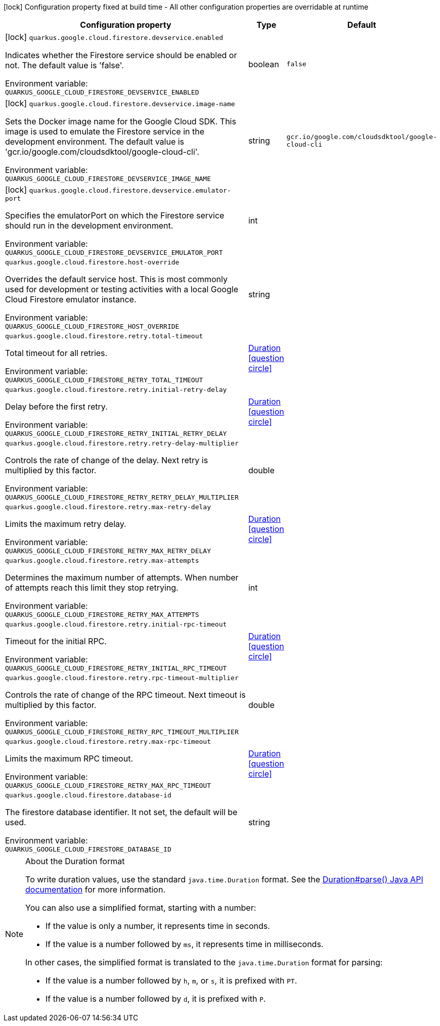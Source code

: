 :summaryTableId: quarkus-google-cloud-firestore_quarkus-google
[.configuration-legend]
icon:lock[title=Fixed at build time] Configuration property fixed at build time - All other configuration properties are overridable at runtime
[.configuration-reference.searchable, cols="80,.^10,.^10"]
|===

h|[.header-title]##Configuration property##
h|Type
h|Default

a|icon:lock[title=Fixed at build time] [[quarkus-google-cloud-firestore_quarkus-google-cloud-firestore-devservice-enabled]] [.property-path]##`quarkus.google.cloud.firestore.devservice.enabled`##

[.description]
--
Indicates whether the Firestore service should be enabled or not. The default value is 'false'.


ifdef::add-copy-button-to-env-var[]
Environment variable: env_var_with_copy_button:+++QUARKUS_GOOGLE_CLOUD_FIRESTORE_DEVSERVICE_ENABLED+++[]
endif::add-copy-button-to-env-var[]
ifndef::add-copy-button-to-env-var[]
Environment variable: `+++QUARKUS_GOOGLE_CLOUD_FIRESTORE_DEVSERVICE_ENABLED+++`
endif::add-copy-button-to-env-var[]
--
|boolean
|`false`

a|icon:lock[title=Fixed at build time] [[quarkus-google-cloud-firestore_quarkus-google-cloud-firestore-devservice-image-name]] [.property-path]##`quarkus.google.cloud.firestore.devservice.image-name`##

[.description]
--
Sets the Docker image name for the Google Cloud SDK. This image is used to emulate the Firestore service in the development environment. The default value is 'gcr.io/google.com/cloudsdktool/google-cloud-cli'.


ifdef::add-copy-button-to-env-var[]
Environment variable: env_var_with_copy_button:+++QUARKUS_GOOGLE_CLOUD_FIRESTORE_DEVSERVICE_IMAGE_NAME+++[]
endif::add-copy-button-to-env-var[]
ifndef::add-copy-button-to-env-var[]
Environment variable: `+++QUARKUS_GOOGLE_CLOUD_FIRESTORE_DEVSERVICE_IMAGE_NAME+++`
endif::add-copy-button-to-env-var[]
--
|string
|`gcr.io/google.com/cloudsdktool/google-cloud-cli`

a|icon:lock[title=Fixed at build time] [[quarkus-google-cloud-firestore_quarkus-google-cloud-firestore-devservice-emulator-port]] [.property-path]##`quarkus.google.cloud.firestore.devservice.emulator-port`##

[.description]
--
Specifies the emulatorPort on which the Firestore service should run in the development environment.


ifdef::add-copy-button-to-env-var[]
Environment variable: env_var_with_copy_button:+++QUARKUS_GOOGLE_CLOUD_FIRESTORE_DEVSERVICE_EMULATOR_PORT+++[]
endif::add-copy-button-to-env-var[]
ifndef::add-copy-button-to-env-var[]
Environment variable: `+++QUARKUS_GOOGLE_CLOUD_FIRESTORE_DEVSERVICE_EMULATOR_PORT+++`
endif::add-copy-button-to-env-var[]
--
|int
|

a| [[quarkus-google-cloud-firestore_quarkus-google-cloud-firestore-host-override]] [.property-path]##`quarkus.google.cloud.firestore.host-override`##

[.description]
--
Overrides the default service host. This is most commonly used for development or testing activities with a local Google Cloud Firestore emulator instance.


ifdef::add-copy-button-to-env-var[]
Environment variable: env_var_with_copy_button:+++QUARKUS_GOOGLE_CLOUD_FIRESTORE_HOST_OVERRIDE+++[]
endif::add-copy-button-to-env-var[]
ifndef::add-copy-button-to-env-var[]
Environment variable: `+++QUARKUS_GOOGLE_CLOUD_FIRESTORE_HOST_OVERRIDE+++`
endif::add-copy-button-to-env-var[]
--
|string
|

a| [[quarkus-google-cloud-firestore_quarkus-google-cloud-firestore-retry-total-timeout]] [.property-path]##`quarkus.google.cloud.firestore.retry.total-timeout`##

[.description]
--
Total timeout for all retries.


ifdef::add-copy-button-to-env-var[]
Environment variable: env_var_with_copy_button:+++QUARKUS_GOOGLE_CLOUD_FIRESTORE_RETRY_TOTAL_TIMEOUT+++[]
endif::add-copy-button-to-env-var[]
ifndef::add-copy-button-to-env-var[]
Environment variable: `+++QUARKUS_GOOGLE_CLOUD_FIRESTORE_RETRY_TOTAL_TIMEOUT+++`
endif::add-copy-button-to-env-var[]
--
|link:https://docs.oracle.com/en/java/javase/17/docs/api/java/time/Duration.html[Duration] link:#duration-note-anchor-{summaryTableId}[icon:question-circle[title=More information about the Duration format]]
|

a| [[quarkus-google-cloud-firestore_quarkus-google-cloud-firestore-retry-initial-retry-delay]] [.property-path]##`quarkus.google.cloud.firestore.retry.initial-retry-delay`##

[.description]
--
Delay before the first retry.


ifdef::add-copy-button-to-env-var[]
Environment variable: env_var_with_copy_button:+++QUARKUS_GOOGLE_CLOUD_FIRESTORE_RETRY_INITIAL_RETRY_DELAY+++[]
endif::add-copy-button-to-env-var[]
ifndef::add-copy-button-to-env-var[]
Environment variable: `+++QUARKUS_GOOGLE_CLOUD_FIRESTORE_RETRY_INITIAL_RETRY_DELAY+++`
endif::add-copy-button-to-env-var[]
--
|link:https://docs.oracle.com/en/java/javase/17/docs/api/java/time/Duration.html[Duration] link:#duration-note-anchor-{summaryTableId}[icon:question-circle[title=More information about the Duration format]]
|

a| [[quarkus-google-cloud-firestore_quarkus-google-cloud-firestore-retry-retry-delay-multiplier]] [.property-path]##`quarkus.google.cloud.firestore.retry.retry-delay-multiplier`##

[.description]
--
Controls the rate of change of the delay. Next retry is multiplied by this factor.


ifdef::add-copy-button-to-env-var[]
Environment variable: env_var_with_copy_button:+++QUARKUS_GOOGLE_CLOUD_FIRESTORE_RETRY_RETRY_DELAY_MULTIPLIER+++[]
endif::add-copy-button-to-env-var[]
ifndef::add-copy-button-to-env-var[]
Environment variable: `+++QUARKUS_GOOGLE_CLOUD_FIRESTORE_RETRY_RETRY_DELAY_MULTIPLIER+++`
endif::add-copy-button-to-env-var[]
--
|double
|

a| [[quarkus-google-cloud-firestore_quarkus-google-cloud-firestore-retry-max-retry-delay]] [.property-path]##`quarkus.google.cloud.firestore.retry.max-retry-delay`##

[.description]
--
Limits the maximum retry delay.


ifdef::add-copy-button-to-env-var[]
Environment variable: env_var_with_copy_button:+++QUARKUS_GOOGLE_CLOUD_FIRESTORE_RETRY_MAX_RETRY_DELAY+++[]
endif::add-copy-button-to-env-var[]
ifndef::add-copy-button-to-env-var[]
Environment variable: `+++QUARKUS_GOOGLE_CLOUD_FIRESTORE_RETRY_MAX_RETRY_DELAY+++`
endif::add-copy-button-to-env-var[]
--
|link:https://docs.oracle.com/en/java/javase/17/docs/api/java/time/Duration.html[Duration] link:#duration-note-anchor-{summaryTableId}[icon:question-circle[title=More information about the Duration format]]
|

a| [[quarkus-google-cloud-firestore_quarkus-google-cloud-firestore-retry-max-attempts]] [.property-path]##`quarkus.google.cloud.firestore.retry.max-attempts`##

[.description]
--
Determines the maximum number of attempts. When number of attempts reach this limit they stop retrying.


ifdef::add-copy-button-to-env-var[]
Environment variable: env_var_with_copy_button:+++QUARKUS_GOOGLE_CLOUD_FIRESTORE_RETRY_MAX_ATTEMPTS+++[]
endif::add-copy-button-to-env-var[]
ifndef::add-copy-button-to-env-var[]
Environment variable: `+++QUARKUS_GOOGLE_CLOUD_FIRESTORE_RETRY_MAX_ATTEMPTS+++`
endif::add-copy-button-to-env-var[]
--
|int
|

a| [[quarkus-google-cloud-firestore_quarkus-google-cloud-firestore-retry-initial-rpc-timeout]] [.property-path]##`quarkus.google.cloud.firestore.retry.initial-rpc-timeout`##

[.description]
--
Timeout for the initial RPC.


ifdef::add-copy-button-to-env-var[]
Environment variable: env_var_with_copy_button:+++QUARKUS_GOOGLE_CLOUD_FIRESTORE_RETRY_INITIAL_RPC_TIMEOUT+++[]
endif::add-copy-button-to-env-var[]
ifndef::add-copy-button-to-env-var[]
Environment variable: `+++QUARKUS_GOOGLE_CLOUD_FIRESTORE_RETRY_INITIAL_RPC_TIMEOUT+++`
endif::add-copy-button-to-env-var[]
--
|link:https://docs.oracle.com/en/java/javase/17/docs/api/java/time/Duration.html[Duration] link:#duration-note-anchor-{summaryTableId}[icon:question-circle[title=More information about the Duration format]]
|

a| [[quarkus-google-cloud-firestore_quarkus-google-cloud-firestore-retry-rpc-timeout-multiplier]] [.property-path]##`quarkus.google.cloud.firestore.retry.rpc-timeout-multiplier`##

[.description]
--
Controls the rate of change of the RPC timeout. Next timeout is multiplied by this factor.


ifdef::add-copy-button-to-env-var[]
Environment variable: env_var_with_copy_button:+++QUARKUS_GOOGLE_CLOUD_FIRESTORE_RETRY_RPC_TIMEOUT_MULTIPLIER+++[]
endif::add-copy-button-to-env-var[]
ifndef::add-copy-button-to-env-var[]
Environment variable: `+++QUARKUS_GOOGLE_CLOUD_FIRESTORE_RETRY_RPC_TIMEOUT_MULTIPLIER+++`
endif::add-copy-button-to-env-var[]
--
|double
|

a| [[quarkus-google-cloud-firestore_quarkus-google-cloud-firestore-retry-max-rpc-timeout]] [.property-path]##`quarkus.google.cloud.firestore.retry.max-rpc-timeout`##

[.description]
--
Limits the maximum RPC timeout.


ifdef::add-copy-button-to-env-var[]
Environment variable: env_var_with_copy_button:+++QUARKUS_GOOGLE_CLOUD_FIRESTORE_RETRY_MAX_RPC_TIMEOUT+++[]
endif::add-copy-button-to-env-var[]
ifndef::add-copy-button-to-env-var[]
Environment variable: `+++QUARKUS_GOOGLE_CLOUD_FIRESTORE_RETRY_MAX_RPC_TIMEOUT+++`
endif::add-copy-button-to-env-var[]
--
|link:https://docs.oracle.com/en/java/javase/17/docs/api/java/time/Duration.html[Duration] link:#duration-note-anchor-{summaryTableId}[icon:question-circle[title=More information about the Duration format]]
|

a| [[quarkus-google-cloud-firestore_quarkus-google-cloud-firestore-database-id]] [.property-path]##`quarkus.google.cloud.firestore.database-id`##

[.description]
--
The firestore database identifier. It not set, the default will be used.


ifdef::add-copy-button-to-env-var[]
Environment variable: env_var_with_copy_button:+++QUARKUS_GOOGLE_CLOUD_FIRESTORE_DATABASE_ID+++[]
endif::add-copy-button-to-env-var[]
ifndef::add-copy-button-to-env-var[]
Environment variable: `+++QUARKUS_GOOGLE_CLOUD_FIRESTORE_DATABASE_ID+++`
endif::add-copy-button-to-env-var[]
--
|string
|

|===

ifndef::no-duration-note[]
[NOTE]
[id=duration-note-anchor-quarkus-google-cloud-firestore_quarkus-google]
.About the Duration format
====
To write duration values, use the standard `java.time.Duration` format.
See the link:https://docs.oracle.com/en/java/javase/17/docs/api/java.base/java/time/Duration.html#parse(java.lang.CharSequence)[Duration#parse() Java API documentation] for more information.

You can also use a simplified format, starting with a number:

* If the value is only a number, it represents time in seconds.
* If the value is a number followed by `ms`, it represents time in milliseconds.

In other cases, the simplified format is translated to the `java.time.Duration` format for parsing:

* If the value is a number followed by `h`, `m`, or `s`, it is prefixed with `PT`.
* If the value is a number followed by `d`, it is prefixed with `P`.
====
endif::no-duration-note[]

:!summaryTableId: